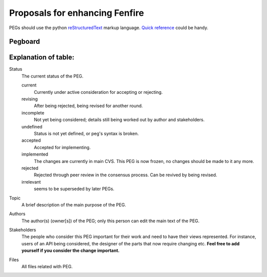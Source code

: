 ===============================
Proposals for enhancing Fenfire
===============================

.. As seen on the mailing lists, we need some structure to new
   architectural ideas. Let's try this.
 
   All changes to the following packages ("frozen" packages)
   and classes **must** go through PEGs:

   * gzz
 
   * gzz.media

   * gzz.diff
    
   * gzz.impl.AbstractSpace

   * gzz.impl.AbstractDim

   * gzz.impl.ModularSpace
 
   * gzz.impl.CellManager

   * gzz.impl.DimManager

   * gzz.impl.IdentityManager
    
   * gzz.vob

   Note, however, that these are not recursive: freezing ``gzz.vob`` 
   does **not** mean that ``gzz.vob.vobs`` would be frozen - that package
   is most definitely not frozen.

   Any other semantic changes to the frozen packages and classes 
   will be **summarily**
   rejected and reverted. If you need a change quickly, then **subclass** 
   or **create a branch**. 
   Changes to javadoc and indentation etc. are exempted, 
   as are bug fixes that correct classes to compliance with javadoc or 
   the architecture documentation in *doc/*.

   This list will be updated once in a while, to reflect newly stabilized packages.
 
   It is also **recommended** that large changes to other classes or 
   packages be PEGged first but not required: such changes will not 
   be summarily rejected. 

PEGs should use the python reStructuredText_ markup language. `Quick reference`__
could be handy.

.. _reStructuredText: http://docutils.sourceforge.net
.. _QuickRef: http://docutils.sourceforge.net/docs/rst/quickref.html

__ QuickRef_

Pegboard
--------

.. pegboard::


Explanation of table:
---------------------
 
Status
    	The current status of the PEG.

	current
		Currently under active consideration for accepting or rejecting.

	revising
		After being rejected, being revised for another round.
	

	incomplete
		Not yet being considered; details still being worked out by 
		author and stakeholders.

	undefined
		Status is not yet defined, or peg's syntax is broken.
	
	accepted
		Accepted for implementing.
	
	implemented
		The changes are currently in main CVS. 
		This PEG is now frozen, no changes should be 
		made to it any more.

	rejected
		Rejected through peer review in the consensus process. 
		Can be revived by being revised.

	irrelevant    
		seems to be superseded by later PEGs.

Topic
    	A brief description of the main purpose of the PEG.

Authors
    	The author(s) (owner[s]) of the PEG; only this person can edit the 
	main text of the PEG.

Stakeholders
	The people who consider this PEG important for their work and 
	need to have their views represented. For instance, users of an 
	API being considered, the designer of the parts that now require 
	changing etc. **Feel free to add yourself if you consider the 
	change important.**

Files
	All files related with PEG.
